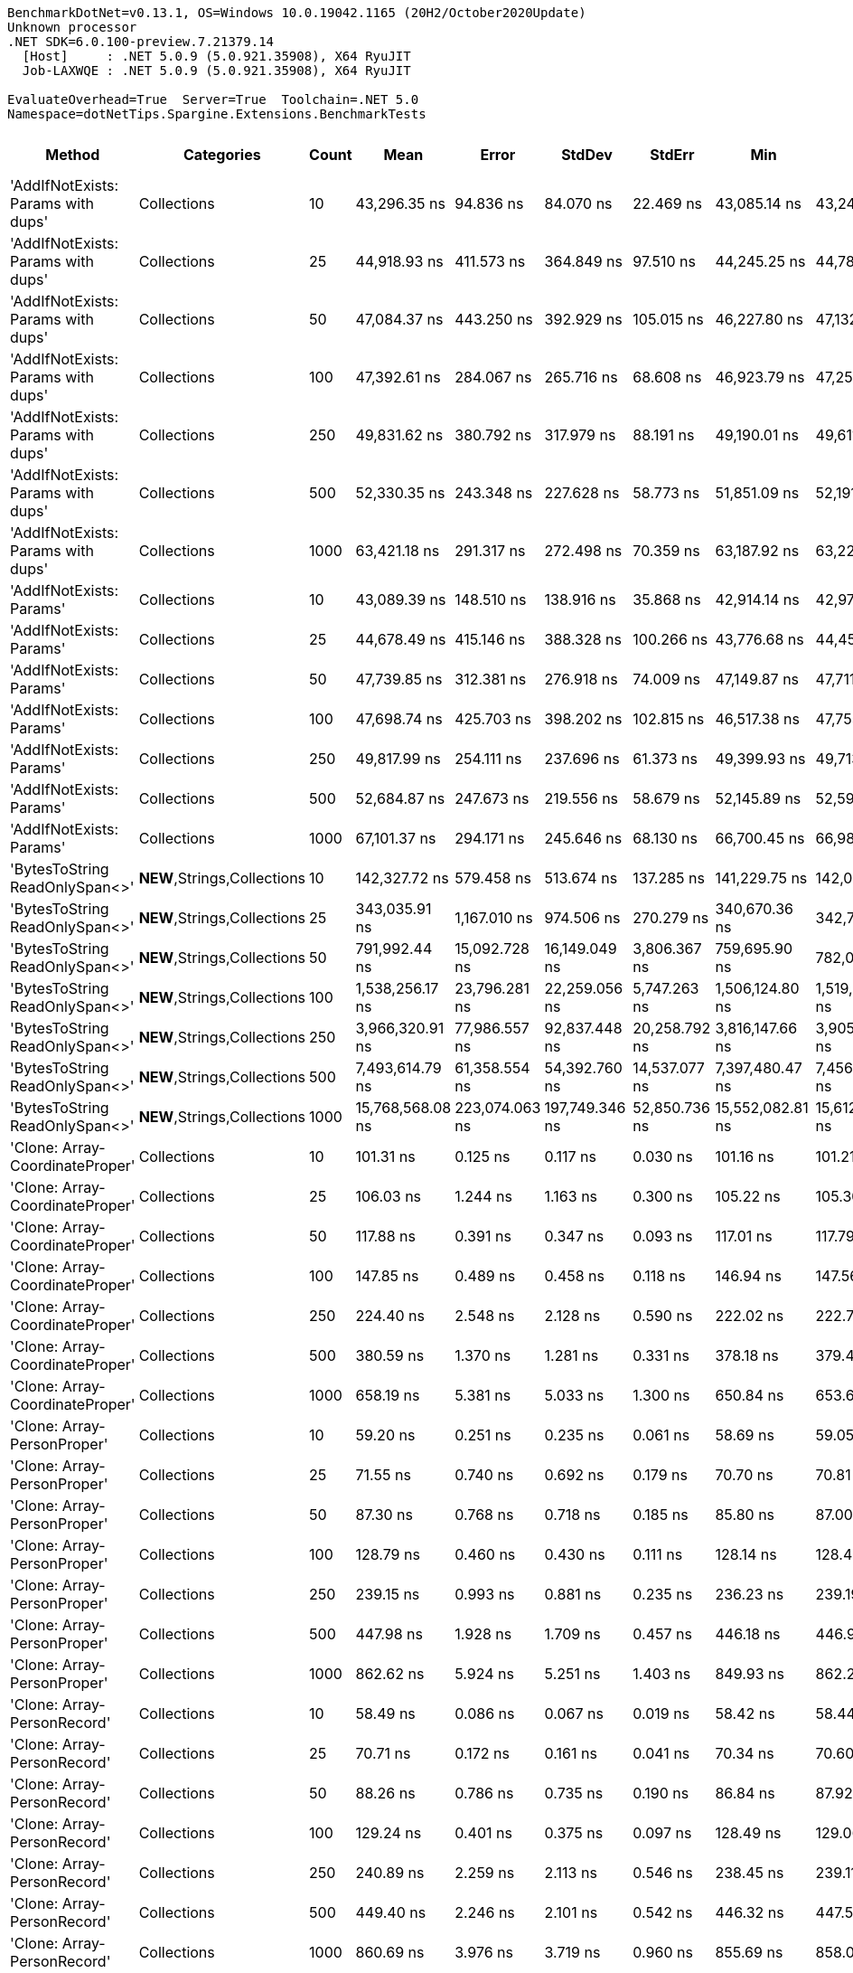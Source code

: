 ....
BenchmarkDotNet=v0.13.1, OS=Windows 10.0.19042.1165 (20H2/October2020Update)
Unknown processor
.NET SDK=6.0.100-preview.7.21379.14
  [Host]     : .NET 5.0.9 (5.0.921.35908), X64 RyuJIT
  Job-LAXWQE : .NET 5.0.9 (5.0.921.35908), X64 RyuJIT

EvaluateOverhead=True  Server=True  Toolchain=.NET 5.0  
Namespace=dotNetTips.Spargine.Extensions.BenchmarkTests  
....
[options="header"]
|===
|                              Method|                   Categories|  Count|              Mean|           Error|          StdDev|         StdErr|               Min|                Q1|            Median|                Q3|               Max|           Op/s|   CI99.9% Margin|  Iterations|  Kurtosis|  MValue|  Skewness|  Rank|  LogicalGroup|  Baseline|  Code Size|     Gen 0|     Gen 1|     Gen 2|     Allocated
|  'AddIfNotExists: Params with dups'|                  Collections|     10|      43,296.35 ns|       94.836 ns|       84.070 ns|      22.469 ns|      43,085.14 ns|      43,249.85 ns|      43,307.25 ns|      43,348.64 ns|      43,405.93 ns|      23,096.64|       94.8360 ns|       14.00|     3.310|   2.000|   -0.9518|    40|             *|        No|    1,157 B|    0.1221|         -|         -|       1,280 B
|  'AddIfNotExists: Params with dups'|                  Collections|     25|      44,918.93 ns|      411.573 ns|      364.849 ns|      97.510 ns|      44,245.25 ns|      44,787.07 ns|      44,953.88 ns|      45,100.89 ns|      45,545.31 ns|      22,262.33|      411.5729 ns|       14.00|     2.409|   2.000|   -0.4025|    41|             *|        No|    1,157 B|    0.1221|         -|         -|       1,400 B
|  'AddIfNotExists: Params with dups'|                  Collections|     50|      47,084.37 ns|      443.250 ns|      392.929 ns|     105.015 ns|      46,227.80 ns|      47,132.21 ns|      47,247.76 ns|      47,289.69 ns|      47,506.52 ns|      21,238.47|      443.2498 ns|       14.00|     2.756|   2.000|   -1.1514|    42|             *|        No|    1,157 B|    0.1221|         -|         -|       1,600 B
|  'AddIfNotExists: Params with dups'|                  Collections|    100|      47,392.61 ns|      284.067 ns|      265.716 ns|      68.608 ns|      46,923.79 ns|      47,253.09 ns|      47,422.34 ns|      47,589.67 ns|      47,709.76 ns|      21,100.33|      284.0670 ns|       15.00|     1.823|   2.000|   -0.4983|    42|             *|        No|    1,157 B|    0.1831|         -|         -|       2,000 B
|  'AddIfNotExists: Params with dups'|                  Collections|    250|      49,831.62 ns|      380.792 ns|      317.979 ns|      88.191 ns|      49,190.01 ns|      49,611.39 ns|      49,866.56 ns|      50,052.22 ns|      50,361.95 ns|      20,067.58|      380.7922 ns|       13.00|     2.221|   2.000|   -0.4152|    43|             *|        No|    1,157 B|    0.3052|         -|         -|       3,200 B
|  'AddIfNotExists: Params with dups'|                  Collections|    500|      52,330.35 ns|      243.348 ns|      227.628 ns|      58.773 ns|      51,851.09 ns|      52,191.87 ns|      52,335.11 ns|      52,486.16 ns|      52,754.46 ns|      19,109.37|      243.3485 ns|       15.00|     2.432|   2.000|   -0.2150|    44|             *|        No|    1,157 B|    0.5493|         -|         -|       5,200 B
|  'AddIfNotExists: Params with dups'|                  Collections|   1000|      63,421.18 ns|      291.317 ns|      272.498 ns|      70.359 ns|      63,187.92 ns|      63,229.10 ns|      63,309.48 ns|      63,590.34 ns|      63,949.94 ns|      15,767.60|      291.3168 ns|       15.00|     2.166|   2.000|    0.9090|    45|             *|        No|    1,157 B|    0.9766|         -|         -|       9,200 B
|            'AddIfNotExists: Params'|                  Collections|     10|      43,089.39 ns|      148.510 ns|      138.916 ns|      35.868 ns|      42,914.14 ns|      42,974.07 ns|      43,073.10 ns|      43,142.38 ns|      43,386.01 ns|      23,207.57|      148.5097 ns|       15.00|     2.366|   2.000|    0.6687|    40|             *|        No|    1,157 B|    0.1221|         -|         -|       1,280 B
|            'AddIfNotExists: Params'|                  Collections|     25|      44,678.49 ns|      415.146 ns|      388.328 ns|     100.266 ns|      43,776.68 ns|      44,452.84 ns|      44,887.48 ns|      44,938.67 ns|      45,049.85 ns|      22,382.14|      415.1464 ns|       15.00|     2.734|   2.000|   -1.0157|    41|             *|        No|    1,157 B|    0.1221|         -|         -|       1,400 B
|            'AddIfNotExists: Params'|                  Collections|     50|      47,739.85 ns|      312.381 ns|      276.918 ns|      74.009 ns|      47,149.87 ns|      47,711.40 ns|      47,787.60 ns|      47,893.83 ns|      48,153.31 ns|      20,946.86|      312.3813 ns|       14.00|     3.261|   2.000|   -1.0263|    42|             *|        No|    1,157 B|    0.1221|         -|         -|       1,600 B
|            'AddIfNotExists: Params'|                  Collections|    100|      47,698.74 ns|      425.703 ns|      398.202 ns|     102.815 ns|      46,517.38 ns|      47,755.56 ns|      47,860.55 ns|      47,918.91 ns|      47,981.76 ns|      20,964.91|      425.7025 ns|       15.00|     5.656|   2.000|   -1.9250|    42|             *|        No|    1,157 B|    0.1831|         -|         -|       2,000 B
|            'AddIfNotExists: Params'|                  Collections|    250|      49,817.99 ns|      254.111 ns|      237.696 ns|      61.373 ns|      49,399.93 ns|      49,713.09 ns|      49,779.79 ns|      50,026.66 ns|      50,222.96 ns|      20,073.07|      254.1110 ns|       15.00|     1.872|   2.000|    0.0359|    43|             *|        No|    1,157 B|    0.3052|         -|         -|       3,200 B
|            'AddIfNotExists: Params'|                  Collections|    500|      52,684.87 ns|      247.673 ns|      219.556 ns|      58.679 ns|      52,145.89 ns|      52,595.88 ns|      52,662.41 ns|      52,780.35 ns|      53,114.70 ns|      18,980.78|      247.6729 ns|       14.00|     3.824|   2.000|   -0.3922|    44|             *|        No|    1,157 B|    0.5493|         -|         -|       5,200 B
|            'AddIfNotExists: Params'|                  Collections|   1000|      67,101.37 ns|      294.171 ns|      245.646 ns|      68.130 ns|      66,700.45 ns|      66,986.16 ns|      67,042.66 ns|      67,268.16 ns|      67,610.29 ns|      14,902.83|      294.1711 ns|       13.00|     2.351|   2.000|    0.2424|    46|             *|        No|    1,157 B|    0.9766|         -|         -|       9,200 B
|      'BytesToString ReadOnlySpan<>'|  **NEW**,Strings,Collections|     10|     142,327.72 ns|      579.458 ns|      513.674 ns|     137.285 ns|     141,229.75 ns|     142,071.12 ns|     142,206.37 ns|     142,840.04 ns|     143,023.55 ns|       7,026.04|      579.4579 ns|       14.00|     2.204|   2.000|   -0.2729|    50|             *|        No|      324 B|   23.9258|    1.4648|         -|     217,520 B
|      'BytesToString ReadOnlySpan<>'|  **NEW**,Strings,Collections|     25|     343,035.91 ns|    1,167.010 ns|      974.506 ns|     270.279 ns|     340,670.36 ns|     342,736.72 ns|     342,988.28 ns|     343,476.03 ns|     344,899.17 ns|       2,915.15|    1,167.0096 ns|       13.00|     3.784|   2.000|   -0.5081|    52|             *|        No|      324 B|   57.6172|    8.7891|         -|     507,712 B
|      'BytesToString ReadOnlySpan<>'|  **NEW**,Strings,Collections|     50|     791,992.44 ns|   15,092.728 ns|   16,149.049 ns|   3,806.367 ns|     759,695.90 ns|     782,094.17 ns|     793,138.82 ns|     804,860.52 ns|     816,568.16 ns|       1,262.64|   15,092.7275 ns|       18.00|     2.072|   2.000|   -0.2941|    55|             *|        No|      324 B|  109.3750|   22.4609|    9.7656|   1,035,167 B
|      'BytesToString ReadOnlySpan<>'|  **NEW**,Strings,Collections|    100|   1,538,256.17 ns|   23,796.281 ns|   22,259.056 ns|   5,747.263 ns|   1,506,124.80 ns|   1,519,237.70 ns|   1,538,469.34 ns|   1,547,041.50 ns|   1,577,903.71 ns|         650.09|   23,796.2808 ns|       15.00|     1.915|   2.000|    0.4022|    58|             *|        No|      324 B|  218.7500|   58.5938|   19.5313|   2,053,232 B
|      'BytesToString ReadOnlySpan<>'|  **NEW**,Strings,Collections|    250|   3,966,320.91 ns|   77,986.557 ns|   92,837.448 ns|  20,258.792 ns|   3,816,147.66 ns|   3,905,153.12 ns|   3,963,889.84 ns|   4,015,132.03 ns|   4,203,005.47 ns|         252.12|   77,986.5568 ns|       21.00|     2.985|   2.000|    0.5702|    60|             *|        No|      324 B|  523.4375|  195.3125|   46.8750|   5,123,360 B
|      'BytesToString ReadOnlySpan<>'|  **NEW**,Strings,Collections|    500|   7,493,614.79 ns|   61,358.554 ns|   54,392.760 ns|  14,537.077 ns|   7,397,480.47 ns|   7,456,242.38 ns|   7,472,799.22 ns|   7,551,920.90 ns|   7,562,177.34 ns|         133.45|   61,358.5539 ns|       14.00|     1.521|   2.000|   -0.0051|    62|             *|        No|      324 B|  406.2500|  203.1250|   85.9375|  10,245,801 B
|      'BytesToString ReadOnlySpan<>'|  **NEW**,Strings,Collections|   1000|  15,768,568.08 ns|  223,074.063 ns|  197,749.346 ns|  52,850.736 ns|  15,552,082.81 ns|  15,612,142.97 ns|  15,705,212.50 ns|  15,885,128.91 ns|  16,130,092.19 ns|          63.42|  223,074.0626 ns|       14.00|     1.903|   2.000|    0.6514|    65|             *|        No|      324 B|  531.2500|  312.5000|  156.2500|  20,490,535 B
|     'Clone: Array-CoordinateProper'|                  Collections|     10|         101.31 ns|        0.125 ns|        0.117 ns|       0.030 ns|         101.16 ns|         101.21 ns|         101.27 ns|         101.39 ns|         101.51 ns|   9,870,551.51|        0.1249 ns|       15.00|     1.634|   2.000|    0.4174|     6|             *|        No|      167 B|    0.0122|         -|         -|         104 B
|     'Clone: Array-CoordinateProper'|                  Collections|     25|         106.03 ns|        1.244 ns|        1.163 ns|       0.300 ns|         105.22 ns|         105.30 ns|         105.34 ns|         106.75 ns|         108.11 ns|   9,431,079.62|        1.2436 ns|       15.00|     1.870|   2.000|    0.9196|     7|             *|        No|      167 B|    0.0261|         -|         -|         224 B
|     'Clone: Array-CoordinateProper'|                  Collections|     50|         117.88 ns|        0.391 ns|        0.347 ns|       0.093 ns|         117.01 ns|         117.79 ns|         117.92 ns|         118.14 ns|         118.28 ns|   8,483,361.57|        0.3912 ns|       14.00|     3.343|   2.000|   -0.9154|     9|             *|        No|      167 B|    0.0494|         -|         -|         424 B
|     'Clone: Array-CoordinateProper'|                  Collections|    100|         147.85 ns|        0.489 ns|        0.458 ns|       0.118 ns|         146.94 ns|         147.56 ns|         147.76 ns|         148.10 ns|         148.69 ns|   6,763,758.94|        0.4892 ns|       15.00|     2.291|   2.000|    0.0045|    13|             *|        No|      167 B|    0.0949|         -|         -|         824 B
|     'Clone: Array-CoordinateProper'|                  Collections|    250|         224.40 ns|        2.548 ns|        2.128 ns|       0.590 ns|         222.02 ns|         222.76 ns|         223.19 ns|         226.24 ns|         227.88 ns|   4,456,267.17|        2.5479 ns|       13.00|     1.222|   2.000|    0.2389|    18|             *|        No|      167 B|    0.2260|         -|         -|       2,024 B
|     'Clone: Array-CoordinateProper'|                  Collections|    500|         380.59 ns|        1.370 ns|        1.281 ns|       0.331 ns|         378.18 ns|         379.42 ns|         380.79 ns|         381.37 ns|         382.70 ns|   2,627,481.02|        1.3695 ns|       15.00|     1.861|   2.000|   -0.2012|    21|             *|        No|      167 B|    0.4282|         -|         -|       4,024 B
|     'Clone: Array-CoordinateProper'|                  Collections|   1000|         658.19 ns|        5.381 ns|        5.033 ns|       1.300 ns|         650.84 ns|         653.61 ns|         660.40 ns|         662.47 ns|         664.85 ns|   1,519,313.60|        5.3809 ns|       15.00|     1.178|   2.000|   -0.1450|    26|             *|        No|      167 B|    0.8736|    0.0105|         -|       8,024 B
|         'Clone: Array-PersonProper'|                  Collections|     10|          59.20 ns|        0.251 ns|        0.235 ns|       0.061 ns|          58.69 ns|          59.05 ns|          59.16 ns|          59.39 ns|          59.50 ns|  16,892,967.17|        0.2509 ns|       15.00|     2.119|   2.000|   -0.3250|     1|             *|        No|      167 B|    0.0114|         -|         -|         104 B
|         'Clone: Array-PersonProper'|                  Collections|     25|          71.55 ns|        0.740 ns|        0.692 ns|       0.179 ns|          70.70 ns|          70.81 ns|          71.53 ns|          72.31 ns|          72.43 ns|  13,975,723.75|        0.7399 ns|       15.00|     1.229|   2.000|    0.0720|     2|             *|        No|      167 B|    0.0244|         -|         -|         224 B
|         'Clone: Array-PersonProper'|                  Collections|     50|          87.30 ns|        0.768 ns|        0.718 ns|       0.185 ns|          85.80 ns|          87.00 ns|          87.27 ns|          87.72 ns|          88.55 ns|  11,455,062.68|        0.7678 ns|       15.00|     2.512|   2.000|   -0.1699|     4|             *|        No|      167 B|    0.0461|         -|         -|         424 B
|         'Clone: Array-PersonProper'|                  Collections|    100|         128.79 ns|        0.460 ns|        0.430 ns|       0.111 ns|         128.14 ns|         128.46 ns|         128.85 ns|         128.98 ns|         129.71 ns|   7,764,725.65|        0.4600 ns|       15.00|     2.425|   2.000|    0.5594|    12|             *|        No|      167 B|    0.0899|         -|         -|         824 B
|         'Clone: Array-PersonProper'|                  Collections|    250|         239.15 ns|        0.993 ns|        0.881 ns|       0.235 ns|         236.23 ns|         239.19 ns|         239.36 ns|         239.57 ns|         239.71 ns|   4,181,560.28|        0.9933 ns|       14.00|     8.672|   2.000|   -2.5453|    19|             *|        No|      167 B|    0.2213|    0.0005|         -|       2,024 B
|         'Clone: Array-PersonProper'|                  Collections|    500|         447.98 ns|        1.928 ns|        1.709 ns|       0.457 ns|         446.18 ns|         446.90 ns|         447.25 ns|         449.11 ns|         452.37 ns|   2,232,257.62|        1.9280 ns|       14.00|     3.415|   2.000|    1.1139|    24|             *|        No|      167 B|    0.4406|         -|         -|       4,024 B
|         'Clone: Array-PersonProper'|                  Collections|   1000|         862.62 ns|        5.924 ns|        5.251 ns|       1.403 ns|         849.93 ns|         862.29 ns|         863.76 ns|         866.21 ns|         868.78 ns|   1,159,253.18|        5.9239 ns|       14.00|     3.180|   2.000|   -1.1282|    29|             *|        No|      167 B|    0.8783|         -|         -|       8,024 B
|         'Clone: Array-PersonRecord'|                  Collections|     10|          58.49 ns|        0.086 ns|        0.067 ns|       0.019 ns|          58.42 ns|          58.44 ns|          58.47 ns|          58.51 ns|          58.61 ns|  17,097,516.02|        0.0856 ns|       12.00|     2.230|   2.000|    0.8891|     1|             *|        No|      167 B|    0.0112|         -|         -|         104 B
|         'Clone: Array-PersonRecord'|                  Collections|     25|          70.71 ns|        0.172 ns|        0.161 ns|       0.041 ns|          70.34 ns|          70.60 ns|          70.68 ns|          70.82 ns|          70.99 ns|  14,143,161.54|        0.1717 ns|       15.00|     2.705|   2.000|   -0.2951|     2|             *|        No|      167 B|    0.0244|         -|         -|         224 B
|         'Clone: Array-PersonRecord'|                  Collections|     50|          88.26 ns|        0.786 ns|        0.735 ns|       0.190 ns|          86.84 ns|          87.92 ns|          88.41 ns|          88.88 ns|          89.19 ns|  11,329,585.50|        0.7862 ns|       15.00|     2.247|   2.000|   -0.6696|     4|             *|        No|      167 B|    0.0460|         -|         -|         424 B
|         'Clone: Array-PersonRecord'|                  Collections|    100|         129.24 ns|        0.401 ns|        0.375 ns|       0.097 ns|         128.49 ns|         129.06 ns|         129.24 ns|         129.47 ns|         129.95 ns|   7,737,600.92|        0.4010 ns|       15.00|     2.533|   2.000|   -0.1729|    12|             *|        No|      167 B|    0.0896|         -|         -|         824 B
|         'Clone: Array-PersonRecord'|                  Collections|    250|         240.89 ns|        2.259 ns|        2.113 ns|       0.546 ns|         238.45 ns|         239.11 ns|         240.06 ns|         242.92 ns|         244.73 ns|   4,151,293.99|        2.2586 ns|       15.00|     1.414|   2.000|    0.3244|    19|             *|        No|      167 B|    0.2203|         -|         -|       2,024 B
|         'Clone: Array-PersonRecord'|                  Collections|    500|         449.40 ns|        2.246 ns|        2.101 ns|       0.542 ns|         446.32 ns|         447.52 ns|         449.31 ns|         450.75 ns|         452.97 ns|   2,225,196.75|        2.2461 ns|       15.00|     1.649|   2.000|    0.2593|    24|             *|        No|      167 B|    0.4392|         -|         -|       4,024 B
|         'Clone: Array-PersonRecord'|                  Collections|   1000|         860.69 ns|        3.976 ns|        3.719 ns|       0.960 ns|         855.69 ns|         858.04 ns|         860.39 ns|         863.01 ns|         869.11 ns|   1,161,856.19|        3.9760 ns|       15.00|     2.460|   2.000|    0.5272|    29|             *|        No|      167 B|    0.8802|    0.0086|         -|       8,024 B
|                            AddFirst|                  Collections|     10|      76,540.38 ns|      392.357 ns|      347.814 ns|      92.957 ns|      76,172.08 ns|      76,224.66 ns|      76,430.10 ns|      76,723.58 ns|      77,192.83 ns|      13,065.00|      392.3569 ns|       14.00|     1.859|   2.000|    0.5734|    47|             *|        No|      736 B|    2.5635|         -|         -|      24,821 B
|                            AddFirst|                  Collections|     25|     205,393.26 ns|      326.489 ns|      305.398 ns|      78.854 ns|     204,960.28 ns|     205,129.85 ns|     205,428.56 ns|     205,565.41 ns|     206,009.03 ns|       4,868.71|      326.4893 ns|       15.00|     2.030|   2.000|    0.2065|    51|             *|        No|      736 B|    6.5918|    0.4883|         -|      60,548 B
|                            AddFirst|                  Collections|     50|     426,936.46 ns|      773.948 ns|      723.952 ns|     186.924 ns|     425,801.81 ns|     426,253.44 ns|     427,077.98 ns|     427,335.47 ns|     428,563.57 ns|       2,342.27|      773.9482 ns|       15.00|     2.487|   2.000|    0.2998|    54|             *|        No|      736 B|   13.6719|    0.4883|         -|     120,191 B
|                            AddFirst|                  Collections|    100|     897,809.00 ns|   15,918.355 ns|   14,890.039 ns|   3,844.591 ns|     878,687.70 ns|     885,302.00 ns|     896,145.12 ns|     905,030.22 ns|     928,982.42 ns|       1,113.82|   15,918.3546 ns|       15.00|     2.162|   2.000|    0.4810|    57|             *|        No|      736 B|   25.3906|   23.4375|   15.6250|     239,020 B
|                            AddFirst|                  Collections|    250|   2,222,406.88 ns|   37,928.176 ns|   35,478.039 ns|   9,160.390 ns|   2,149,869.92 ns|   2,207,601.56 ns|   2,227,557.42 ns|   2,249,248.05 ns|   2,270,366.80 ns|         449.96|   37,928.1761 ns|       15.00|     2.269|   2.000|   -0.6175|    59|             *|        No|      736 B|   62.5000|   54.6875|   35.1563|     595,571 B
|                            AddFirst|                  Collections|    500|   4,536,345.83 ns|   76,988.997 ns|   72,015.555 ns|  18,594.336 ns|   4,390,143.75 ns|   4,512,732.42 ns|   4,548,083.59 ns|   4,589,080.86 ns|   4,607,136.72 ns|         220.44|   76,988.9967 ns|       15.00|     2.546|   2.000|   -0.9171|    61|             *|        No|      736 B|  117.1875|  101.5625|   93.7500|   1,550,069 B
|                            AddFirst|                  Collections|   1000|   9,090,889.06 ns|  132,953.705 ns|  117,859.996 ns|  31,499.409 ns|   8,877,295.31 ns|   9,042,730.86 ns|   9,135,101.56 ns|   9,179,501.17 ns|   9,207,390.62 ns|         110.00|  132,953.7050 ns|       14.00|     1.996|   2.000|   -0.7555|    64|             *|        No|      736 B|  187.5000|  171.8750|  156.2500|   3,098,891 B
|                             AddLast|                  Collections|     10|          58.03 ns|        0.078 ns|        0.069 ns|       0.018 ns|          57.94 ns|          58.00 ns|          58.02 ns|          58.10 ns|          58.13 ns|  17,231,110.78|        0.0776 ns|       14.00|     1.488|   2.000|    0.0878|     1|             *|        No|      439 B|    0.0234|         -|         -|         216 B
|                             AddLast|                  Collections|     25|          84.18 ns|        0.319 ns|        0.283 ns|       0.076 ns|          83.54 ns|          84.11 ns|          84.28 ns|          84.32 ns|          84.57 ns|  11,879,765.40|        0.3192 ns|       14.00|     2.818|   2.000|   -0.8929|     3|             *|        No|      439 B|    0.0496|         -|         -|         456 B
|                             AddLast|                  Collections|     50|         129.57 ns|        0.256 ns|        0.227 ns|       0.061 ns|         129.11 ns|         129.48 ns|         129.53 ns|         129.66 ns|         130.01 ns|   7,717,990.59|        0.2556 ns|       14.00|     2.830|   2.000|    0.2171|    12|             *|        No|      439 B|    0.0932|         -|         -|         856 B
|                             AddLast|                  Collections|    100|         202.83 ns|        0.662 ns|        0.619 ns|       0.160 ns|         201.35 ns|         202.61 ns|         202.99 ns|         203.26 ns|         203.47 ns|   4,930,275.20|        0.6620 ns|       15.00|     3.312|   2.000|   -1.1782|    16|             *|        No|      439 B|    0.1807|         -|         -|       1,656 B
|                             AddLast|                  Collections|    250|         447.98 ns|        0.789 ns|        0.738 ns|       0.190 ns|         446.56 ns|         447.44 ns|         448.12 ns|         448.44 ns|         449.47 ns|   2,232,248.62|        0.7886 ns|       15.00|     2.390|   2.000|   -0.0076|    24|             *|        No|      439 B|    0.4420|    0.0010|         -|       4,056 B
|                             AddLast|                  Collections|    500|         873.22 ns|        1.097 ns|        0.973 ns|       0.260 ns|         872.17 ns|         872.41 ns|         873.01 ns|         873.70 ns|         875.11 ns|   1,145,187.56|        1.0971 ns|       14.00|     1.901|   2.000|    0.5996|    29|             *|        No|      439 B|    0.8783|         -|         -|       8,056 B
|                             AddLast|                  Collections|   1000|       1,780.34 ns|       12.860 ns|       12.030 ns|       3.106 ns|       1,764.66 ns|       1,772.47 ns|       1,780.39 ns|       1,788.70 ns|       1,809.35 ns|     561,691.94|       12.8604 ns|       15.00|     2.797|   2.000|    0.6836|    31|             *|        No|      439 B|    1.7509|    0.0248|         -|      16,056 B
|                            AreEqual|                  Collections|     10|         104.72 ns|        0.317 ns|        0.297 ns|       0.077 ns|         104.22 ns|         104.62 ns|         104.68 ns|         104.89 ns|         105.25 ns|   9,548,834.67|        0.3174 ns|       15.00|     2.023|   2.000|    0.1309|     7|             *|        No|      737 B|    0.0226|         -|         -|         208 B
|                            AreEqual|                  Collections|     25|         192.82 ns|        0.747 ns|        0.699 ns|       0.180 ns|         191.11 ns|         192.50 ns|         192.86 ns|         193.13 ns|         193.93 ns|   5,186,227.72|        0.7473 ns|       15.00|     3.207|   2.000|   -0.5074|    15|             *|        No|      737 B|    0.0489|         -|         -|         448 B
|                            AreEqual|                  Collections|     50|         349.74 ns|        0.984 ns|        0.921 ns|       0.238 ns|         348.47 ns|         348.93 ns|         349.78 ns|         350.25 ns|         351.48 ns|   2,859,283.28|        0.9842 ns|       15.00|     1.935|   2.000|    0.3557|    20|             *|        No|      737 B|    0.0935|         -|         -|         848 B
|                            AreEqual|                  Collections|    100|         620.64 ns|        3.537 ns|        3.309 ns|       0.854 ns|         615.24 ns|         618.08 ns|         621.44 ns|         623.08 ns|         625.47 ns|   1,611,236.55|        3.5372 ns|       15.00|     1.597|   2.000|   -0.2833|    25|             *|        No|      737 B|    0.1783|         -|         -|       1,648 B
|                            AreEqual|                  Collections|    250|       1,532.65 ns|        4.073 ns|        3.810 ns|       0.984 ns|       1,522.28 ns|       1,532.38 ns|       1,532.72 ns|       1,535.06 ns|       1,536.97 ns|     652,463.18|        4.0729 ns|       15.00|     4.348|   2.000|   -1.4420|    30|             *|        No|      737 B|    0.4406|         -|         -|       4,048 B
|                            AreEqual|                  Collections|    500|       3,140.32 ns|        8.547 ns|        7.994 ns|       2.064 ns|       3,123.86 ns|       3,136.48 ns|       3,142.60 ns|       3,145.45 ns|       3,154.03 ns|     318,438.45|        8.5466 ns|       15.00|     2.406|   2.000|   -0.5090|    32|             *|        No|      737 B|    0.8850|         -|         -|       8,048 B
|                            AreEqual|                  Collections|   1000|       6,395.46 ns|       67.937 ns|       63.548 ns|      16.408 ns|       6,269.19 ns|       6,355.55 ns|       6,406.74 ns|       6,440.04 ns|       6,482.23 ns|     156,360.97|       67.9368 ns|       15.00|     1.917|   2.000|   -0.4181|    34|             *|        No|      737 B|    1.7700|         -|         -|      16,048 B
|                       ArrayHashCode|                  Collections|     10|         736.38 ns|        2.372 ns|        2.219 ns|       0.573 ns|         734.11 ns|         734.61 ns|         735.17 ns|         738.65 ns|         740.25 ns|   1,357,996.85|        2.3719 ns|       15.00|     1.454|   2.000|    0.4829|    27|             *|        No|      892 B|    0.0162|         -|         -|         152 B
|                       ArrayHashCode|                  Collections|     25|       1,734.22 ns|       20.134 ns|       17.848 ns|       4.770 ns|       1,713.58 ns|       1,718.09 ns|       1,732.01 ns|       1,751.99 ns|       1,760.33 ns|     576,628.12|       20.1337 ns|       14.00|     1.217|   2.000|    0.2082|    31|             *|        No|      892 B|    0.0286|         -|         -|         272 B
|                       ArrayHashCode|                  Collections|     50|       3,605.08 ns|       68.065 ns|       95.418 ns|      18.363 ns|       3,452.07 ns|       3,566.59 ns|       3,607.66 ns|       3,639.08 ns|       3,819.39 ns|     277,386.28|       68.0652 ns|       27.00|     2.917|   2.000|    0.3435|    33|             *|        No|      892 B|    0.0496|         -|         -|         472 B
|                       ArrayHashCode|                  Collections|    100|       7,332.87 ns|       58.861 ns|       55.059 ns|      14.216 ns|       7,202.77 ns|       7,300.99 ns|       7,349.06 ns|       7,360.47 ns|       7,430.44 ns|     136,372.17|       58.8609 ns|       15.00|     3.041|   2.000|   -0.4276|    36|             *|        No|      892 B|    0.0916|         -|         -|         872 B
|                       ArrayHashCode|                  Collections|    250|      19,297.30 ns|       55.158 ns|       48.896 ns|      13.068 ns|      19,231.11 ns|      19,259.69 ns|      19,298.60 ns|      19,317.51 ns|      19,417.13 ns|      51,820.73|       55.1583 ns|       14.00|     3.119|   2.000|    0.7438|    38|             *|        No|      892 B|    0.2136|         -|         -|       2,072 B
|                       ArrayHashCode|                  Collections|    500|      39,458.80 ns|      317.680 ns|      297.158 ns|      76.726 ns|      38,924.05 ns|      39,279.10 ns|      39,516.71 ns|      39,612.80 ns|      40,022.66 ns|      25,342.89|      317.6805 ns|       15.00|     2.267|   2.000|   -0.1084|    39|             *|        No|      892 B|    0.4272|         -|         -|       4,072 B
|                       ArrayHashCode|                  Collections|   1000|      78,148.33 ns|      864.819 ns|      808.953 ns|     208.871 ns|      76,506.32 ns|      77,823.68 ns|      78,217.07 ns|      78,717.50 ns|      79,596.97 ns|      12,796.18|      864.8194 ns|       15.00|     2.509|   2.000|   -0.3186|    48|             *|        No|      892 B|    0.8545|         -|         -|       8,064 B
|                       BytesToString|          Strings,Collections|     10|     131,983.09 ns|      138.974 ns|      108.502 ns|      31.322 ns|     131,831.69 ns|     131,920.39 ns|     131,986.57 ns|     132,037.24 ns|     132,178.05 ns|       7,576.73|      138.9739 ns|       12.00|     1.845|   2.000|    0.0826|    49|             *|        No|      293 B|   23.9258|         -|         -|     217,520 B
|                       BytesToString|          Strings,Collections|     25|     375,349.07 ns|    1,669.030 ns|    1,479.552 ns|     395.427 ns|     370,917.24 ns|     374,800.44 ns|     375,704.76 ns|     376,382.39 ns|     376,537.55 ns|       2,664.19|    1,669.0300 ns|       14.00|     5.889|   2.000|   -1.8000|    53|             *|        No|      293 B|   57.1289|    7.8125|         -|     507,712 B
|                       BytesToString|          Strings,Collections|     50|     857,300.38 ns|   17,081.559 ns|   16,776.375 ns|   4,194.094 ns|     821,818.07 ns|     849,571.66 ns|     851,831.40 ns|     864,671.22 ns|     886,765.72 ns|       1,166.45|   17,081.5590 ns|       16.00|     2.605|   2.000|    0.1182|    56|             *|        No|      293 B|  109.3750|   24.4141|    9.7656|   1,035,163 B
|                       BytesToString|          Strings,Collections|    100|   1,513,467.40 ns|   14,185.898 ns|   12,575.429 ns|   3,360.925 ns|   1,495,730.66 ns|   1,502,666.02 ns|   1,517,992.48 ns|   1,521,698.39 ns|   1,540,245.70 ns|         660.73|   14,185.8976 ns|       14.00|     2.095|   2.000|    0.2991|    58|             *|        No|      293 B|  218.7500|   56.6406|   19.5313|   2,053,196 B
|                       BytesToString|          Strings,Collections|    250|   4,015,870.97 ns|   71,988.846 ns|   80,015.412 ns|  18,356.794 ns|   3,868,727.34 ns|   3,958,316.02 ns|   4,013,003.12 ns|   4,044,248.83 ns|   4,191,282.03 ns|         249.01|   71,988.8464 ns|       19.00|     2.841|   2.000|    0.5148|    60|             *|        No|      293 B|  539.0625|  210.9375|   46.8750|   5,123,405 B
|                       BytesToString|          Strings,Collections|    500|   7,640,791.56 ns|   85,662.116 ns|   80,128.396 ns|  20,689.063 ns|   7,529,088.28 ns|   7,587,121.48 ns|   7,624,360.94 ns|   7,691,550.39 ns|   7,784,525.78 ns|         130.88|   85,662.1156 ns|       15.00|     1.701|   2.000|    0.1912|    63|             *|        No|      293 B|  390.6250|  171.8750|   78.1250|  10,245,734 B
|                       BytesToString|          Strings,Collections|   1000|  15,517,096.43 ns|  270,202.678 ns|  239,527.636 ns|  64,016.454 ns|  15,059,300.00 ns|  15,383,248.44 ns|  15,567,390.62 ns|  15,627,565.62 ns|  15,952,137.50 ns|          64.45|  270,202.6782 ns|       14.00|     2.484|   2.000|   -0.3773|    65|             *|        No|      293 B|  593.7500|  375.0000|  156.2500|  20,490,724 B
|                         ContainsAny|                  Collections|     10|          93.51 ns|        0.373 ns|        0.349 ns|       0.090 ns|          92.96 ns|          93.29 ns|          93.56 ns|          93.68 ns|          94.22 ns|  10,693,702.07|        0.3733 ns|       15.00|     2.226|   2.000|    0.1832|     5|             *|        No|      416 B|    0.0182|         -|         -|         168 B
|                         ContainsAny|                  Collections|     25|         187.84 ns|        0.423 ns|        0.375 ns|       0.100 ns|         187.02 ns|         187.73 ns|         187.89 ns|         188.10 ns|         188.35 ns|   5,323,662.10|        0.4231 ns|       14.00|     2.627|   2.000|   -0.8040|    14|             *|        No|      416 B|    0.0184|         -|         -|         168 B
|                         ContainsAny|                  Collections|     50|         107.38 ns|        0.501 ns|        0.469 ns|       0.121 ns|         106.40 ns|         107.16 ns|         107.45 ns|         107.71 ns|         107.99 ns|   9,312,871.37|        0.5013 ns|       15.00|     2.448|   2.000|   -0.6881|     8|             *|        No|      416 B|    0.0182|         -|         -|         168 B
|                         ContainsAny|                  Collections|    100|         849.72 ns|        6.111 ns|        5.716 ns|       1.476 ns|         842.71 ns|         845.11 ns|         849.94 ns|         851.94 ns|         860.80 ns|   1,176,855.22|        6.1111 ns|       15.00|     1.984|   2.000|    0.4231|    29|             *|        No|      416 B|    0.0181|         -|         -|         168 B
|                         ContainsAny|                  Collections|    250|         807.52 ns|        3.754 ns|        3.512 ns|       0.907 ns|         797.86 ns|         806.79 ns|         807.91 ns|         810.19 ns|         811.46 ns|   1,238,364.80|        3.7542 ns|       15.00|     4.303|   2.000|   -1.3242|    28|             *|        No|      416 B|    0.0181|         -|         -|         168 B
|                         ContainsAny|                  Collections|    500|       8,048.53 ns|       73.901 ns|       65.511 ns|      17.509 ns|       7,921.71 ns|       8,032.22 ns|       8,063.17 ns|       8,086.54 ns|       8,135.03 ns|     124,246.29|       73.9008 ns|       14.00|     2.344|   2.000|   -0.7667|    37|             *|        No|      416 B|    0.0153|         -|         -|         168 B
|                         ContainsAny|                  Collections|   1000|       6,531.46 ns|       41.645 ns|       38.955 ns|      10.058 ns|       6,480.77 ns|       6,498.45 ns|       6,525.97 ns|       6,559.68 ns|       6,607.64 ns|     153,105.06|       41.6455 ns|       15.00|     1.822|   2.000|    0.2703|    35|             *|        No|      416 B|    0.0153|         -|         -|         168 B
|                         RemoveFirst|                  Collections|     10|          59.30 ns|        0.859 ns|        0.804 ns|       0.207 ns|          57.14 ns|          58.95 ns|          59.15 ns|          59.90 ns|          60.39 ns|  16,864,455.38|        0.8591 ns|       15.00|     3.945|   2.000|   -0.9567|     1|             *|        No|      432 B|    0.0219|         -|         -|         200 B
|                         RemoveFirst|                  Collections|     25|          83.42 ns|        0.318 ns|        0.298 ns|       0.077 ns|          83.03 ns|          83.22 ns|          83.33 ns|          83.69 ns|          84.01 ns|  11,987,483.50|        0.3183 ns|       15.00|     1.827|   2.000|    0.4837|     3|             *|        No|      432 B|    0.0483|         -|         -|         440 B
|                         RemoveFirst|                  Collections|     50|         125.12 ns|        0.328 ns|        0.306 ns|       0.079 ns|         124.48 ns|         124.99 ns|         125.20 ns|         125.36 ns|         125.42 ns|   7,992,434.02|        0.3277 ns|       15.00|     2.217|   2.000|   -0.8454|    11|             *|        No|      432 B|    0.0913|         -|         -|         840 B
|                         RemoveFirst|                  Collections|    100|         205.53 ns|        0.215 ns|        0.201 ns|       0.052 ns|         205.13 ns|         205.38 ns|         205.52 ns|         205.68 ns|         205.89 ns|   4,865,577.78|        0.2147 ns|       15.00|     2.118|   2.000|   -0.0397|    17|             *|        No|      432 B|    0.1793|         -|         -|       1,640 B
|                         RemoveFirst|                  Collections|    250|         436.63 ns|        1.352 ns|        1.199 ns|       0.320 ns|         434.36 ns|         435.79 ns|         436.65 ns|         437.18 ns|         439.03 ns|   2,290,261.18|        1.3520 ns|       14.00|     2.407|   2.000|    0.0719|    23|             *|        No|      432 B|    0.4401|         -|         -|       4,040 B
|                         RemoveFirst|                  Collections|    500|         870.16 ns|        3.658 ns|        3.422 ns|       0.884 ns|         858.28 ns|         870.03 ns|         871.12 ns|         871.65 ns|         872.49 ns|   1,149,217.66|        3.6584 ns|       15.00|     9.705|   2.000|   -2.7189|    29|             *|        No|      432 B|    0.8745|         -|         -|       8,040 B
|                         RemoveFirst|                  Collections|   1000|       1,764.01 ns|        8.019 ns|        7.501 ns|       1.937 ns|       1,749.86 ns|       1,758.78 ns|       1,765.92 ns|       1,768.52 ns|       1,774.34 ns|     566,889.63|        8.0194 ns|       15.00|     1.841|   2.000|   -0.4298|    31|             *|        No|      432 B|    1.7529|         -|         -|      16,040 B
|                          RemoveLast|                  Collections|     10|          59.04 ns|        0.328 ns|        0.274 ns|       0.076 ns|          58.81 ns|          58.89 ns|          58.98 ns|          59.01 ns|          59.68 ns|  16,937,750.17|        0.3283 ns|       13.00|     3.664|   2.000|    1.4967|     1|             *|        No|      421 B|    0.0217|         -|         -|         200 B
|                          RemoveLast|                  Collections|     25|          82.98 ns|        0.524 ns|        0.465 ns|       0.124 ns|          82.40 ns|          82.63 ns|          82.85 ns|          83.36 ns|          83.73 ns|  12,050,463.89|        0.5241 ns|       14.00|     1.464|   2.000|    0.3030|     3|             *|        No|      421 B|    0.0480|         -|         -|         440 B
|                          RemoveLast|                  Collections|     50|         122.87 ns|        0.587 ns|        0.490 ns|       0.136 ns|         122.50 ns|         122.56 ns|         122.68 ns|         123.04 ns|         124.23 ns|   8,138,691.93|        0.5870 ns|       13.00|     4.794|   2.000|    1.6297|    10|             *|        No|      421 B|    0.0916|         -|         -|         840 B
|                          RemoveLast|                  Collections|    100|         201.83 ns|        0.220 ns|        0.195 ns|       0.052 ns|         201.52 ns|         201.69 ns|         201.81 ns|         201.93 ns|         202.16 ns|   4,954,565.64|        0.2199 ns|       14.00|     1.809|   2.000|    0.3297|    16|             *|        No|      421 B|    0.1781|         -|         -|       1,640 B
|                          RemoveLast|                  Collections|    250|         429.12 ns|        2.306 ns|        2.044 ns|       0.546 ns|         425.67 ns|         428.27 ns|         428.68 ns|         429.81 ns|         432.90 ns|   2,330,353.71|        2.3059 ns|       14.00|     2.217|   2.000|    0.3039|    22|             *|        No|      421 B|    0.4501|         -|         -|       4,040 B
|                          RemoveLast|                  Collections|    500|         863.15 ns|        1.561 ns|        1.460 ns|       0.377 ns|         860.60 ns|         862.03 ns|         863.00 ns|         864.12 ns|         865.62 ns|   1,158,551.42|        1.5609 ns|       15.00|     1.743|   2.000|    0.0362|    29|             *|        No|      421 B|    0.8783|         -|         -|       8,040 B
|                          RemoveLast|                  Collections|   1000|       1,764.61 ns|        8.868 ns|        8.295 ns|       2.142 ns|       1,751.57 ns|       1,756.95 ns|       1,765.22 ns|       1,771.85 ns|       1,776.08 ns|     566,695.87|        8.8683 ns|       15.00|     1.437|   2.000|   -0.1455|    31|             *|        No|      421 B|    1.7490|         -|         -|      16,040 B
|===
